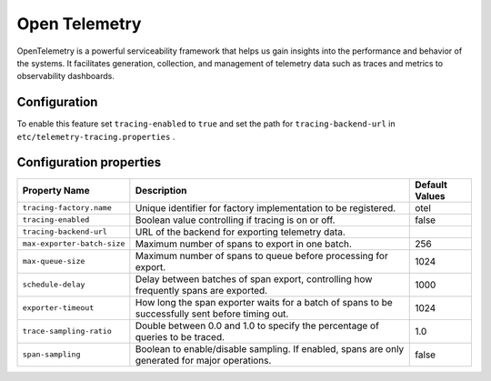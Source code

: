 ==============
Open Telemetry
==============
OpenTelemetry is a powerful serviceability framework that helps us gain insights into the performance and behavior of the systems. It facilitates generation, collection, and management of telemetry data
such as traces and metrics to observability dashboards.

Configuration
-------------

To enable this feature set ``tracing-enabled`` to ``true`` and set the path for ``tracing-backend-url`` in ``etc/telemetry-tracing.properties`` .

Configuration properties
------------------------

============================================ ================================================================================================ ==================
Property Name                                Description                                                                                      Default Values
============================================ ================================================================================================ ==================
``tracing-factory.name``                     Unique identifier for factory implementation to be registered.                                   otel
``tracing-enabled``                          Boolean value controlling if tracing is on or off.                                               false
``tracing-backend-url``                      URL of the backend for exporting telemetry data.
``max-exporter-batch-size``                  Maximum number of spans to export in one batch.                                                  256
``max-queue-size``                           Maximum number of spans to queue before processing for export.                                   1024
``schedule-delay``                           Delay between batches of span export, controlling how frequently spans are exported.             1000
``exporter-timeout``                         How long the span exporter waits for a batch of spans to be successfully sent before timing out. 1024
``trace-sampling-ratio``                     Double between 0.0 and 1.0 to specify the percentage of queries to be traced.                    1.0
``span-sampling``                            Boolean to enable/disable sampling. If enabled, spans are only generated for major operations.   false
============================================ ================================================================================================ ==================